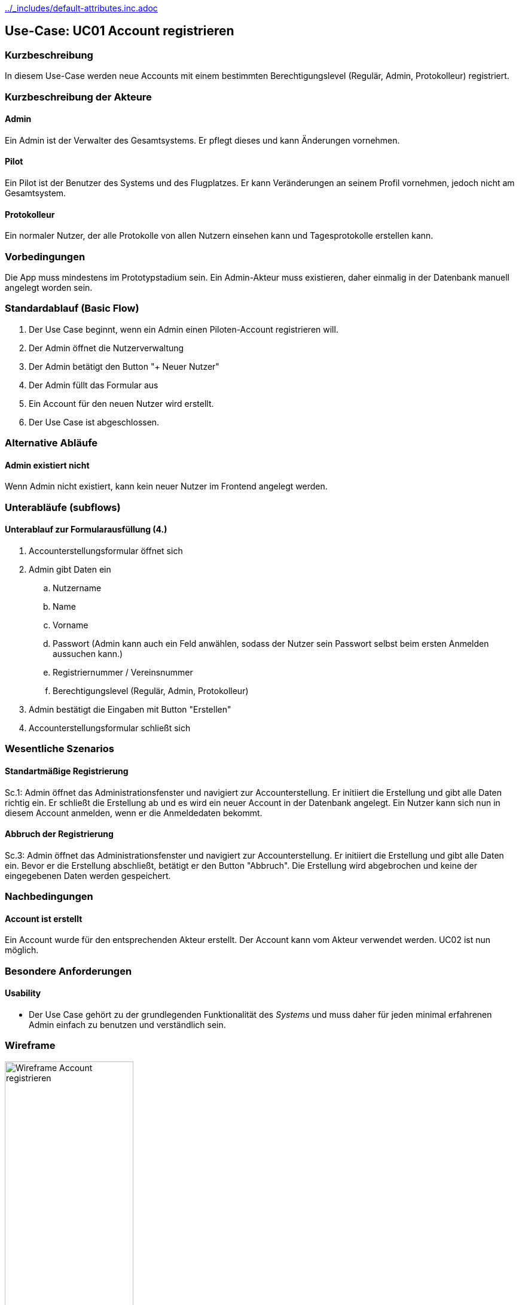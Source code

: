 //Nutzen Sie dieses Template als Grundlage für die Spezifikation *einzelner* Use-Cases. Diese lassen sich dann per Include in das Use-Case Model Dokument einbinden (siehe Beispiel dort).
ifndef::main-document[include::../_includes/default-attributes.inc.adoc[]]

ifndef::docs-requirements[:docs-requirements: ../requirements]

== Use-Case: UC01 Account registrieren

=== Kurzbeschreibung
//<Kurze Beschreibung des Use Case>
In diesem Use-Case werden neue Accounts mit einem bestimmten Berechtigungslevel (Regulär, Admin, Protokolleur) registriert.

=== Kurzbeschreibung der Akteure

==== Admin
Ein Admin ist der Verwalter des Gesamtsystems.
Er pflegt dieses und kann Änderungen vornehmen.

==== Pilot
Ein Pilot ist der Benutzer des Systems und des Flugplatzes.
Er kann Veränderungen an seinem Profil vornehmen, jedoch nicht am Gesamtsystem.

==== Protokolleur
Ein normaler Nutzer, der alle Protokolle von allen Nutzern einsehen kann und Tagesprotokolle erstellen kann.

=== Vorbedingungen
//Vorbedingungen müssen erfüllt, damit der Use Case beginnen kann, z.B. Benutzer ist angemeldet, Warenkorb ist nicht leer...

Die App muss mindestens im Prototypstadium sein.
Ein Admin-Akteur muss existieren, daher einmalig in der Datenbank manuell angelegt worden sein.

=== Standardablauf (Basic Flow)
//Der Standardablauf definiert die Schritte für den Erfolgsfall ("Happy Path")

. Der Use Case beginnt, wenn ein Admin einen Piloten-Account registrieren will.
. Der Admin öffnet die Nutzerverwaltung
. Der Admin betätigt den Button "+ Neuer Nutzer"
. Der Admin füllt das Formular aus
. Ein Account für den neuen Nutzer wird erstellt.
. Der Use Case ist abgeschlossen.

=== Alternative Abläufe
//Nutzen Sie alternative Abläufe für Fehlerfälle, Ausnahmen und Erweiterungen zum Standardablauf

==== Admin existiert nicht
Wenn Admin nicht existiert, kann kein neuer Nutzer im Frontend angelegt werden.

=== Unterabläufe (subflows)
//Nutzen Sie Unterabläufe, um wiederkehrende Schritte auszulagern

==== Unterablauf zur Formularausfüllung (4.)
. Accounterstellungsformular öffnet sich
. Admin gibt Daten ein
    .. Nutzername
    .. Name
    .. Vorname
    .. Passwort (Admin kann auch ein Feld anwählen, sodass der Nutzer sein Passwort selbst beim ersten Anmelden aussuchen kann.)
    .. Registriernummer / Vereinsnummer
    .. Berechtigungslevel (Regulär, Admin, Protokolleur)
. Admin bestätigt die Eingaben mit Button "Erstellen"
. Accounterstellungsformular schließt sich

=== Wesentliche Szenarios
//Szenarios sind konkrete Instanzen eines Use Case, d.h. mit einem konkreten Akteur und einem konkreten Durchlauf der o.g. Flows. Szenarios können als Vorstufe für die Entwicklung von Flows und/oder zu deren Validierung verwendet werden.

==== Standartmäßige Registrierung
Sc.1: Admin öffnet das Administrationsfenster und navigiert zur Accounterstellung. Er initiiert die Erstellung und gibt alle Daten richtig ein. Er schließt die Erstellung ab und es wird ein neuer Account in der Datenbank angelegt. Ein Nutzer kann sich nun in diesem Account anmelden, wenn er die Anmeldedaten bekommt.

==== Abbruch der Registrierung
Sc.3: Admin öffnet das Administrationsfenster und navigiert zur Accounterstellung. Er initiiert die Erstellung und gibt alle Daten ein. Bevor er die Erstellung abschließt, betätigt er den Button "Abbruch". Die Erstellung wird abgebrochen und keine der eingegebenen Daten werden gespeichert.

=== Nachbedingungen
//Nachbedingungen beschreiben das Ergebnis des Use Case, z.B. einen bestimmten Systemzustand.

==== Account ist erstellt
Ein Account wurde für den entsprechenden Akteur erstellt.
Der Account kann vom Akteur verwendet werden.
UC02 ist nun möglich.

=== Besondere Anforderungen
//Besondere Anforderungen können sich auf nicht-funktionale Anforderungen wie z.B. einzuhaltende Standards, Qualitätsanforderungen oder Anforderungen an die Benutzeroberfläche beziehen.

==== Usability
* Der Use Case gehört zu der grundlegenden Funktionalität des _Systems_ und muss daher für jeden minimal erfahrenen Admin einfach zu benutzen und verständlich sein.

<<<

=== Wireframe

.Wireframe: Account registrieren
:imagesdir: {docs-requirements}/images/wireframes
image::pilot_registrieren.jpg[Wireframe Account registrieren, width=50%, align=center]
